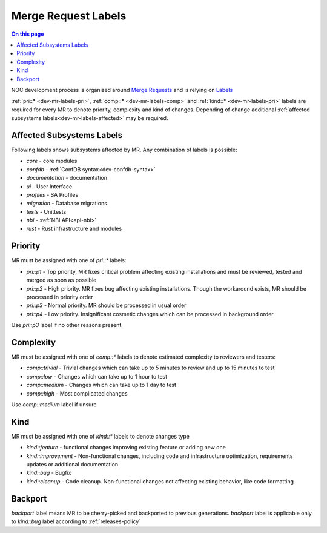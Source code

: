 .. _dev-mr-labels:

====================
Merge Request Labels
====================

.. contents:: On this page
    :local:
    :backlinks: none
    :depth: 1
    :class: singlecol

NOC development process is organized around `Merge Requests <https://docs.gitlab.com/ee/user/project/merge_requests/>`_
and is relying on `Labels <https://docs.gitlab.com/ee/user/project/labels.html>`_

:ref:`pri::* <dev-mr-labels-pri>`, :ref:`comp::* <dev-mr-labels-comp>`
and :ref:`kind::* <dev-mr-labels-pri>` labels are required for every MR
to denote priority, complexity and kind of changes. Depending
of change additional :ref:`affected subsystems labels<dev-mr-labels-affected>`
may be required.

.. _dev-mr-labels-affected:

Affected Subsystems Labels
--------------------------
Following labels shows subsystems affected by MR. Any combination of labels is possible:

* `core` - core modules
* `confdb` - :ref:`ConfDB syntax<dev-confdb-syntax>`
* `documentation` - documentation
* `ui` - User Interface
* `profiles` - SA Profiles
* `migration` - Database migrations
* `tests` - Unittests
* `nbi` - :ref:`NBI API<api-nbi>`
* `rust` - Rust infrastructure and modules

.. _dev-mr-labels-pri:

Priority
--------
MR must be assigned with one of `pri::*` labels:

* `pri::p1` - Top priority, MR fixes critical problem affecting
  existing installations and must be reviewed, tested and merged
  as soon as possible
* `pri::p2` - High priority. MR fixes bug affecting existing installations.
  Though the workaround exists, MR should be processed in priority order
* `pri::p3` - Normal priority. MR should be processed in usual order
* `pri::p4` - Low priority.  Insignificant cosmetic changes which
  can be processed in background order

Use `pri::p3` label if no other reasons present.

.. _dev-mr-labels-comp:

Complexity
----------
MR must be assigned with one of `comp::*` labels to denote
estimated complexity to reviewers and testers:

* `comp::trivial` - Trivial changes which can take up to 5 minutes
  to review and up to 15 minutes to test
* `comp::low` - Changes which can take up to 1 hour to test
* `comp::medium` - Changes which can take up to 1 day to test
* `comp::high` - Most complicated changes

Use `comp::medium` label if unsure

.. _dev-mr-labels-kind:

Kind
----
MR must be assigned with one of `kind::*` labels to denote changes type

* `kind::feature` - functional changes improving existing feature
  or adding new one
* `kind::improvement` - Non-functional changes, including code and infrastructure optimization,
  requirements updates or additional documentation
* `kind::bug` - Bugfix
* `kind::cleanup` - Code cleanup. Non-functional changes not affecting existing behavior,
  like code formatting

.. _dev-mr-labels-backport:

Backport
--------
`backport` label means MR to be cherry-picked and backported
to previous generations. `backport` label is applicable only
to `kind::bug` label according to :ref:`releases-policy`
